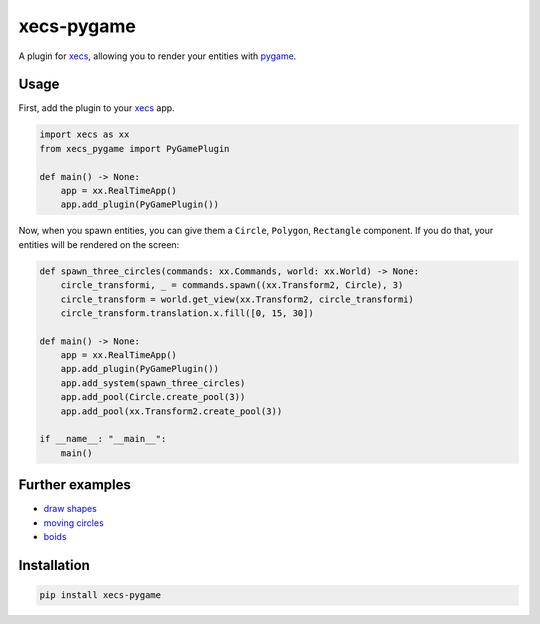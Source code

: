 xecs-pygame
===========

A plugin for xecs_, allowing you to render your entities with pygame_.

Usage
-----

First, add the plugin to your xecs_ app.

.. code-block:: python

  import xecs as xx
  from xecs_pygame import PyGamePlugin

  def main() -> None:
      app = xx.RealTimeApp()
      app.add_plugin(PyGamePlugin())


Now, when you spawn entities, you can give them a
``Circle``, ``Polygon``, ``Rectangle`` component. If you do that,
your entities will be rendered on the screen:


.. code-block:: python

  def spawn_three_circles(commands: xx.Commands, world: xx.World) -> None:
      circle_transformi, _ = commands.spawn((xx.Transform2, Circle), 3)
      circle_transform = world.get_view(xx.Transform2, circle_transformi)
      circle_transform.translation.x.fill([0, 15, 30])

  def main() -> None:
      app = xx.RealTimeApp()
      app.add_plugin(PyGamePlugin())
      app.add_system(spawn_three_circles)
      app.add_pool(Circle.create_pool(3))
      app.add_pool(xx.Transform2.create_pool(3))

  if __name__: "__main__":
      main()


Further examples
----------------

* `draw shapes`_
* `moving circles`_
* `boids`_

.. _xecs: https://github.com/lukasturcani/xecs
.. _pygame: https://github.com/pygame/pygame
.. _`draw shapes`: https://github.com/lukasturcani/xecs-pygame/blob/master/examples/draw_shapes.py
.. _`moving circles`: https://github.com/lukasturcani/xecs/blob/master/examples/moving_circles/moving_circles.py
.. _boids: https://github.com/lukasturcani/xecs/blob/master/examples/boids/boids.py


Installation
------------

.. code-block:: bash

  pip install xecs-pygame
